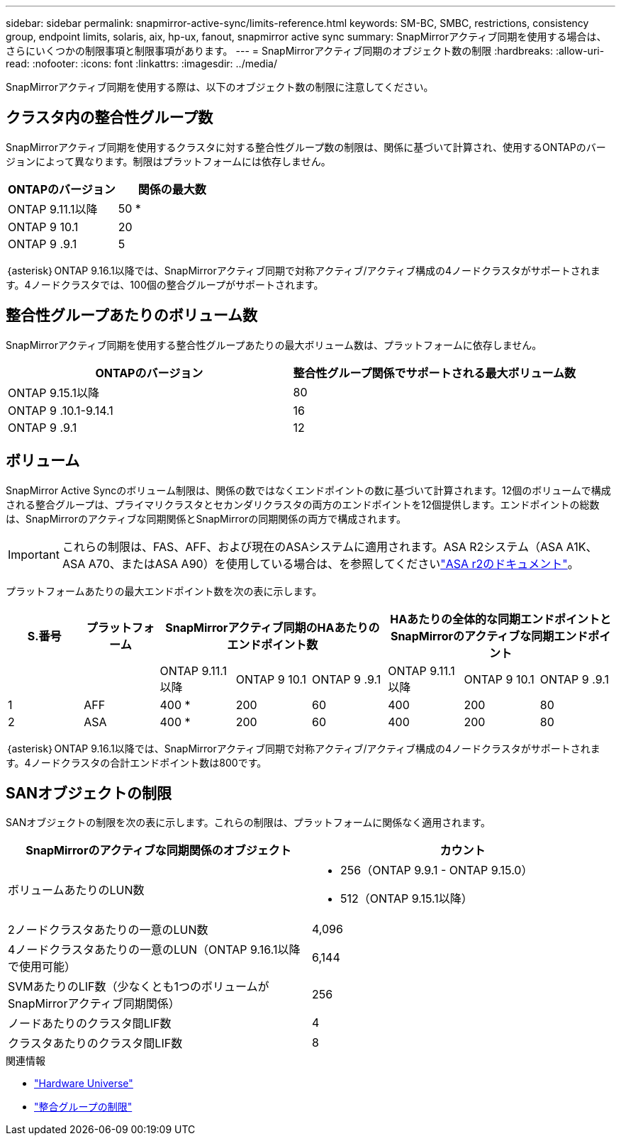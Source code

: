 ---
sidebar: sidebar 
permalink: snapmirror-active-sync/limits-reference.html 
keywords: SM-BC, SMBC, restrictions, consistency group, endpoint limits, solaris, aix, hp-ux, fanout, snapmirror active sync 
summary: SnapMirrorアクティブ同期を使用する場合は、さらにいくつかの制限事項と制限事項があります。 
---
= SnapMirrorアクティブ同期のオブジェクト数の制限
:hardbreaks:
:allow-uri-read: 
:nofooter: 
:icons: font
:linkattrs: 
:imagesdir: ../media/


[role="lead"]
SnapMirrorアクティブ同期を使用する際は、以下のオブジェクト数の制限に注意してください。



== クラスタ内の整合性グループ数

SnapMirrorアクティブ同期を使用するクラスタに対する整合性グループ数の制限は、関係に基づいて計算され、使用するONTAPのバージョンによって異なります。制限はプラットフォームには依存しません。

|===
| ONTAPのバージョン | 関係の最大数 


| ONTAP 9.11.1以降 | 50 * 


| ONTAP 9 10.1 | 20 


| ONTAP 9 .9.1 | 5 
|===
｛asterisk｝ONTAP 9.16.1以降では、SnapMirrorアクティブ同期で対称アクティブ/アクティブ構成の4ノードクラスタがサポートされます。4ノードクラスタでは、100個の整合グループがサポートされます。



== 整合性グループあたりのボリューム数

SnapMirrorアクティブ同期を使用する整合性グループあたりの最大ボリューム数は、プラットフォームに依存しません。

|===
| ONTAPのバージョン | 整合性グループ関係でサポートされる最大ボリューム数 


| ONTAP 9.15.1以降 | 80 


| ONTAP 9 .10.1-9.14.1 | 16 


| ONTAP 9 .9.1 | 12 
|===


== ボリューム

SnapMirror Active Syncのボリューム制限は、関係の数ではなくエンドポイントの数に基づいて計算されます。12個のボリュームで構成される整合グループは、プライマリクラスタとセカンダリクラスタの両方のエンドポイントを12個提供します。エンドポイントの総数は、SnapMirrorのアクティブな同期関係とSnapMirrorの同期関係の両方で構成されます。


IMPORTANT: これらの制限は、FAS、AFF、および現在のASAシステムに適用されます。ASA R2システム（ASA A1K、ASA A70、またはASA A90）を使用している場合は、を参照してくださいlink:https://docs.netapp.com/us-en/asa-r2/data-protection/manage-consistency-groups.html["ASA r2のドキュメント"^]。

プラットフォームあたりの最大エンドポイント数を次の表に示します。

|===
| S.番号 | プラットフォーム 3+| SnapMirrorアクティブ同期のHAあたりのエンドポイント数 3+| HAあたりの全体的な同期エンドポイントとSnapMirrorのアクティブな同期エンドポイント 


|  |  | ONTAP 9.11.1以降 | ONTAP 9 10.1 | ONTAP 9 .9.1 | ONTAP 9.11.1以降 | ONTAP 9 10.1 | ONTAP 9 .9.1 


| 1 | AFF | 400 * | 200 | 60 | 400 | 200 | 80 


| 2 | ASA | 400 * | 200 | 60 | 400 | 200 | 80 
|===
｛asterisk｝ONTAP 9.16.1以降では、SnapMirrorアクティブ同期で対称アクティブ/アクティブ構成の4ノードクラスタがサポートされます。4ノードクラスタの合計エンドポイント数は800です。



== SANオブジェクトの制限

SANオブジェクトの制限を次の表に示します。これらの制限は、プラットフォームに関係なく適用されます。

|===
| SnapMirrorのアクティブな同期関係のオブジェクト | カウント 


| ボリュームあたりのLUN数  a| 
* 256（ONTAP 9.9.1 - ONTAP 9.15.0）
* 512（ONTAP 9.15.1以降）




| 2ノードクラスタあたりの一意のLUN数 | 4,096 


| 4ノードクラスタあたりの一意のLUN（ONTAP 9.16.1以降で使用可能） | 6,144 


| SVMあたりのLIF数（少なくとも1つのボリュームがSnapMirrorアクティブ同期関係） | 256 


| ノードあたりのクラスタ間LIF数 | 4 


| クラスタあたりのクラスタ間LIF数 | 8 
|===
.関連情報
* link:https://hwu.netapp.com/["Hardware Universe"^]
* link:../consistency-groups/limits.html["整合グループの制限"^]

